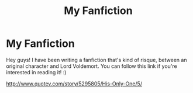#+TITLE: My Fanfiction

* My Fanfiction
:PROPERTIES:
:Author: LadySaurus75
:Score: 2
:DateUnix: 1438574606.0
:DateShort: 2015-Aug-03
:FlairText: Promotion
:END:
Hey guys! I have been writing a fanfiction that's kind of risque, between an original character and Lord Voldemort. You can follow this link if you're interested in reading it! :)

[[http://www.quotev.com/story/5295805/His-Only-One/5/]]

